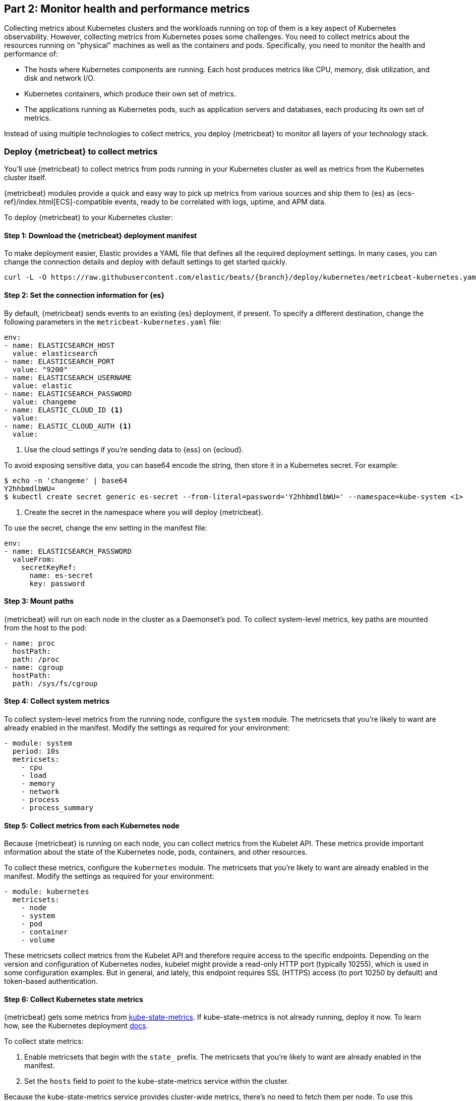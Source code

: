 [discrete]
[[monitor-kubernetes-health-and-performance-metrics]]
== Part 2: Monitor health and performance metrics

Collecting metrics about Kubernetes clusters and the workloads running on top of
them is a key aspect of Kubernetes observability. However, collecting metrics
from Kubernetes poses some challenges. You need to collect metrics about the
resources running on "physical" machines as well as the containers and pods.
Specifically, you need to monitor the health and performance of:

* The hosts where Kubernetes components are running. Each host produces metrics
like CPU, memory, disk utilization, and disk and network I/O.

* Kubernetes containers, which produce their own set of metrics.

* The applications running as Kubernetes pods, such as application servers and
databases, each producing its own set of metrics.

Instead of using multiple technologies to collect metrics, you deploy
{metricbeat} to monitor all layers of your technology stack.

[discrete]
=== Deploy {metricbeat} to collect metrics

You'll use {metricbeat} to collect metrics from pods running in your Kubernetes
cluster as well as metrics from the Kubernetes cluster itself.

{metricbeat} modules provide a quick and easy way to pick up metrics from
various sources and ship them to {es} as {ecs-ref}/index.html[ECS]-compatible
events, ready to be correlated with logs, uptime, and APM data.

To deploy {metricbeat} to your Kubernetes cluster:

[discrete]
==== Step 1: Download the {metricbeat} deployment manifest

To make deployment easier, Elastic provides a YAML file that defines all the
required deployment settings. In many cases, you can change the connection
details and deploy with default settings to get started quickly.

["source", "sh", subs="attributes"]
------------------------------------------------
curl -L -O https://raw.githubusercontent.com/elastic/beats/{branch}/deploy/kubernetes/metricbeat-kubernetes.yaml
------------------------------------------------


[discrete]
==== Step 2: Set the connection information for {es}

By default, {metricbeat} sends events to an existing {es} deployment, if present.
To specify a different destination, change the following parameters in the
`metricbeat-kubernetes.yaml` file:

[source,yaml]
----
env:
- name: ELASTICSEARCH_HOST
  value: elasticsearch
- name: ELASTICSEARCH_PORT
  value: "9200"
- name: ELASTICSEARCH_USERNAME
  value: elastic
- name: ELASTICSEARCH_PASSWORD
  value: changeme
- name: ELASTIC_CLOUD_ID <1>
  value:
- name: ELASTIC_CLOUD_AUTH <1>
  value:
----
<1> Use the cloud settings if you're sending data to {ess} on {ecloud}.

To avoid exposing sensitive data, you can base64 encode the string, then store
it in a Kubernetes secret. For example:

["source", "sh", subs="attributes"]
------------------------------------------------
$ echo -n 'changeme' | base64
Y2hhbmdlbWU=
$ kubectl create secret generic es-secret --from-literal=password='Y2hhbmdlbWU=' --namespace=kube-system <1>
------------------------------------------------
<1> Create the secret in the namespace where you will deploy {metricbeat}.

To use the secret, change the env setting in the manifest file:

[source,yaml]

------------------------------------------------
env:
- name: ELASTICSEARCH_PASSWORD
  valueFrom:
    secretKeyRef:
      name: es-secret
      key: password
------------------------------------------------

[discrete]
==== Step 3: Mount paths

{metricbeat} will run on each node in the cluster as a Daemonset's pod.
To collect system-level metrics, key paths are mounted from the host to the pod:

[source,yaml]
------------------------------------------------
- name: proc
  hostPath:
  path: /proc
- name: cgroup
  hostPath:
  path: /sys/fs/cgroup
------------------------------------------------

[discrete]
==== Step 4: Collect system metrics

To collect system-level metrics from the running node, configure the `system`
module. The metricsets that you're likely to want are already enabled in the
manifest. Modify the settings as required for your environment: 

[source,yaml]
------------------------------------------------
- module: system
  period: 10s
  metricsets:
    - cpu
    - load
    - memory
    - network
    - process
    - process_summary
------------------------------------------------

[discrete]
==== Step 5: Collect metrics from each Kubernetes node

Because {metricbeat} is running on each node, you can collect metrics from the
Kubelet API. These metrics provide important information about the state of the
Kubernetes node, pods, containers, and other resources. 

To collect these metrics, configure the `kubernetes` module. The metricsets that
you're likely to want are already enabled in the manifest. Modify the settings
as required for your environment:

[source,yaml]
------------------------------------------------
- module: kubernetes
  metricsets:
    - node
    - system
    - pod
    - container
    - volume
------------------------------------------------

These metricsets collect metrics from the Kubelet API and therefore require
access to the specific endpoints. Depending on the version and configuration of
Kubernetes nodes, kubelet might provide a read-only HTTP port (typically
10255), which is used in some configuration examples. But in general, and
lately, this endpoint requires SSL (HTTPS) access (to port 10250 by default) and
token-based authentication.

[discrete]
==== Step 6: Collect Kubernetes state metrics

{metricbeat} gets some metrics from
https://github.com/kubernetes/kube-state-metrics#usage[kube-state-metrics].
If kube-state-metrics is not already running, deploy it now. To learn how,
see the Kubernetes deployment
https://github.com/kubernetes/kube-state-metrics#kubernetes-deployment[docs].

To collect state metrics:

. Enable metricsets that begin with the `state_` prefix. The metricsets that
you're likely to want are already enabled in the manifest.

. Set the `hosts` field to point to the kube-state-metrics service within the
cluster.

Because the kube-state-metrics service provides cluster-wide metrics, there’s no
need to fetch them per node. To use this singleton approach, {metricbeat}
leverages a leader election method, where one pod holds a leader lock and is
responsible for collecting cluster-wide metrics. For more information about
leader election settings, see
{metricbeat-ref}/configuration-autodiscover.html[Autodiscover]. 

[source,yaml]
------------------------------------------------
metricbeat.autodiscover:
    providers:
    - type: kubernetes
      scope: cluster
      node: ${NODE_NAME}
      unique: true
      templates:
        - config:
            - module: kubernetes
              hosts: ["kube-state-metrics:8080"]
              period: 10s
              add_metadata: true
              metricsets:
                - state_node
                - state_deployment
                - state_daemonset
                - state_replicaset
                - state_pod
                - state_container
                - state_cronjob
                - state_resourcequota
                - state_statefulset
------------------------------------------------

NOTE: If your Kubernetes cluster contains a large number of large nodes, the pod
that collects cluster-level metrics might face performance issues caused by
resource limitations. In this case, avoid using the leader election strategy and
instead run a dedicated, standalone {metricbeat} instance using a Deployment in
addition to the DaemonSet.

[discrete]
==== Step 7: Collect application-specific metrics (use hint-based autodiscovery)

{metricbeat} supports autodiscovery based on hints from the provider. The hints
system looks for hints in Kubernetes pod annotations or Docker labels that have
the prefix `co.elastic.metrics`. When a container starts, {metricbeat} checks
for hints and launches the proper configuration. The hints tell {metricbeat} how
to get metrics for the given container. To enable hint-based autodiscovery, set
`hints.enabled: true`:

[source,yaml]
------------------------------------------------
metricbeat.autodiscover:
  providers:
    - type: kubernetes
      hints.enabled: true
------------------------------------------------

You can annotate Kubernetes pods with useful info to spin up {metricbeat}
modules:

[source,yaml]
------------------------------------------------
apiVersion: v1
kind: Pod
metadata:
    name: nginx-autodiscover
    annotations:
        co.elastic.metrics/module: nginx
        co.elastic.metrics/metricsets: stubstatus
        co.elastic.metrics/hosts: '${data.host}:80'
        co.elastic.metrics/period: 10s
------------------------------------------------

[discrete]
==== Step 8: Collect metrics from Prometheus

To enrich your collection resources, you can use the `prometheus` module to
collect metrics from every application that runs on the cluster and exposes a
Prometheus exporter. For instance, let's say that the cluster runs multiple
applications that expose Prometheus metrics with the default Prometheus
standards. Assuming these applications are annotated properly, you can define
an extra autodiscovery provider to automatically identify the applications and
start collecting exposed metrics by using the `prometheus` module:

[source,yaml]
------------------------------------------------
metricbeat.autodiscover:
  providers:
    - type: kubernetes
      include_annotations: ["prometheus.io.scrape"]
      templates:
        - condition:
            contains:
              kubernetes.annotations.prometheus.io/scrape: "true"
          config:
            - module: prometheus
              metricsets: ["collector"]
              hosts: "${data.host}:${data.port}"
------------------------------------------------

This configuration launches a `prometheus` module for all containers of pods
annotated with `prometheus.io/scrape: "true"`.

[discrete]
==== Step 9: Add metadata to events

{metricbeat} provides processors that you can use in your configuration to
enrich events with metadata coming from Docker, Kubernetes, hosts, and cloud
providers.

The `add_cloud_metadata` and `add_host_metadata` processors are already
specified in the default configuration: 

[source,yaml]
------------------------------------------------
processors:
- add_cloud_metadata:
- add_host_metadata:
------------------------------------------------

This metadata allows correlation of metrics with the hosts, Kubernetes pods,
Docker containers, and cloud-provider infrastructure metadata and with other
pieces of observability puzzle, such as application performance monitoring data
and logs.

[discrete]
==== Step 10: Deploy {metricbeat} as a DaemonSet on Kubernetes

To deploy {metricbeat} to Kubernetes, run:

[source,shell]
------------------------------------------------
kubectl create -f metricbeat-kubernetes.yaml
------------------------------------------------

To check the status, run:

[source,shell]
------------------------------------------------
$ kubectl --namespace=kube-system  get ds/metricbeat

NAME       DESIRED   CURRENT   READY     UP-TO-DATE   AVAILABLE   NODE-SELECTOR   AGE
metricbeat   32        32        0         32           0           <none>          1m
------------------------------------------------

Metrics should start flowing to {es}.

//REVIEWERS: Can we add some guidance here for what to do when this doesn't
//happen? How do users start to troubleshoot Beats running on k8s? Same comment
//applies to log monitoring.

[discrete]
==== Red Hat OpenShift configuration

If you're using Red Hat OpenShift, you need to specify additional settings in
the manifest file and enable the container to run as privileged.

// Begin collapsed section

[%collapsible]
.Click to see more
====
. Modify the `DaemonSet` container spec in the manifest file:
+
[source,yaml]
-----
  securityContext:
    runAsUser: 0
    privileged: true
-----

. In the manifest file, edit the metricbeat-daemonset-modules ConfigMap, and
specify the following settings under `kubernetes.yml` in the data section:
+
[source,yaml]
-----
kubernetes.yml: |-
    - module: kubernetes
      metricsets:
        - node
        - system
        - pod
        - container
        - volume
      period: 10s
      host: ${NODE_NAME}
      hosts: ["https://${NODE_NAME}:10250"]
      bearer_token_file: /var/run/secrets/kubernetes.io/serviceaccount/token
      ssl.certificate_authorities:
        - /path/to/kubelet-service-ca.crt
-----
+
[NOTE]
=========================
`kubelet-service-ca.crt` can be any CA bundle that contains the issuer of
the certificate used in the Kubelet API. According to each specific installation
of Openshift this can be found either in secrets or in configmaps. In some
installations it can be available as part of the service account secret, in
`/var/run/secrets/kubernetes.io/serviceaccount/service-ca.crt`. If you're using
the
https://github.com/openshift/installer/blob/master/docs/user/gcp/install.md[Openshift
installer] for GCP then the following configmap can be mounted in {metricbeat}
pod and use `ca-bundle.crt` in `ssl.certificate_authorities`:

[source,yaml]
-----
 Name:         kubelet-serving-ca
 Namespace:    openshift-kube-apiserver
 Labels:       <none>
 Annotations:  <none>

 Data
 ====
 ca-bundle.crt:
-----
=========================

. Under the `metricbeat` ClusterRole, add the following resources:
+
[source,yaml]
-----
- nodes/metrics
- nodes/stats
-----

. Grant the `metricbeat` service account access to the privileged SCC:
+
[source,shell]
-----
oc adm policy add-scc-to-user privileged system:serviceaccount:kube-system:filebeat
-----
+
This command enables the container to be privileged as an administrator for
OpenShift.

. Override the default node selector for the `kube-system` namespace (or your
custom namespace) to allow for scheduling on any node:
+
[source,shell]
----
oc patch namespace kube-system -p \
'{"metadata": {"annotations": {"openshift.io/node-selector": ""}}}'
----
+
This command sets the node selector for the project to an empty string. If you
don't run this command, the default node selector will skip master nodes.

====
// End collapsed section

[discrete]
=== View performance and health metrics

To view the performance and health metrics collected by {metricbeat}, open
{kib} and go to **Observability > Metrics**.

On the **Inventory** page, you can switch between different views to see an
overview of the containers and pods running on Kubernetes:

[role="screenshot"]
image::images/metrics-inventory.png[Inventory page that shows Kubernetes pods]

On the **Metrics Explorer** page, you can group and analyze metrics for the
resources that you are monitoring. 

[role="screenshot"]
image::images/metrics-explorer.png[Metrics dashboard that shows CPU usage for Kubernetes pods]

Notice how everywhere you go in {kib}, there is a search bar that allows you to,
you know, search for things. It’s a great way to filter views and zoom into
things when you're looking for that needle in a haystack.

[discrete]
==== Out-of-the-box {kib} dashboards

{metricbeat} ships with a variety of pre-built {kib} dashboards that you can
use to visualize metrics about your Kubernetes environment. If these dashboards
are not already loaded into {kib}, you must run the {metricbeat} setup job. 

TIP: To run the setup job, install {metricbeat} on any system that can connect to
the {stack}, enable the modules for the metricsets you want to monitor, then run
the `setup` command. To learn how, see the
{metricbeat-ref}/metricbeat-installation-configuration.html[{metricbeat} quick start].

On the Kubernetes overview dashboard, you can see an overview of all the nodes,
deployments, and pods running on your Kubernetes cluster:

[role="screenshot"]
image::images/k8s-overview.png[Kubernetes overview dashboard]

You can use these dashboards as they are, or as a starting point for custom
dashboards tailored to your needs.
